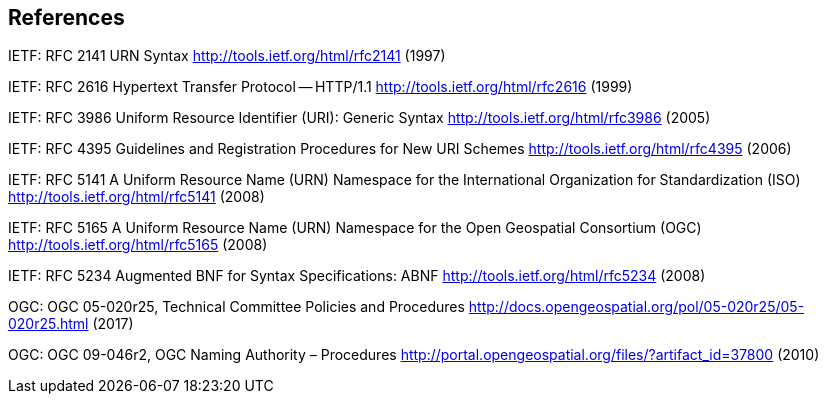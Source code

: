 == References

IETF: RFC 2141 URN Syntax  http://tools.ietf.org/html/rfc2141 (1997)

IETF: RFC 2616 Hypertext Transfer Protocol -- HTTP/1.1  http://tools.ietf.org/html/rfc2616 (1999)

IETF: RFC 3986 Uniform Resource Identifier (URI): Generic Syntax http://tools.ietf.org/html/rfc3986 (2005)

IETF: RFC 4395 Guidelines and Registration Procedures for New URI Schemes  http://tools.ietf.org/html/rfc4395 (2006)

IETF: RFC 5141 A Uniform Resource Name (URN) Namespace for the International Organization for Standardization (ISO)  http://tools.ietf.org/html/rfc5141 (2008)

IETF: RFC 5165 A Uniform Resource Name (URN) Namespace for the Open Geospatial Consortium (OGC)  http://tools.ietf.org/html/rfc5165 (2008)

IETF: RFC 5234 Augmented BNF for Syntax Specifications: ABNF  http://tools.ietf.org/html/rfc5234 (2008)

OGC: OGC 05-020r25, Technical Committee Policies and Procedures http://docs.opengeospatial.org/pol/05-020r25/05-020r25.html (2017)

OGC: OGC 09-046r2, OGC Naming Authority – Procedures http://portal.opengeospatial.org/files/?artifact_id=37800 (2010)
